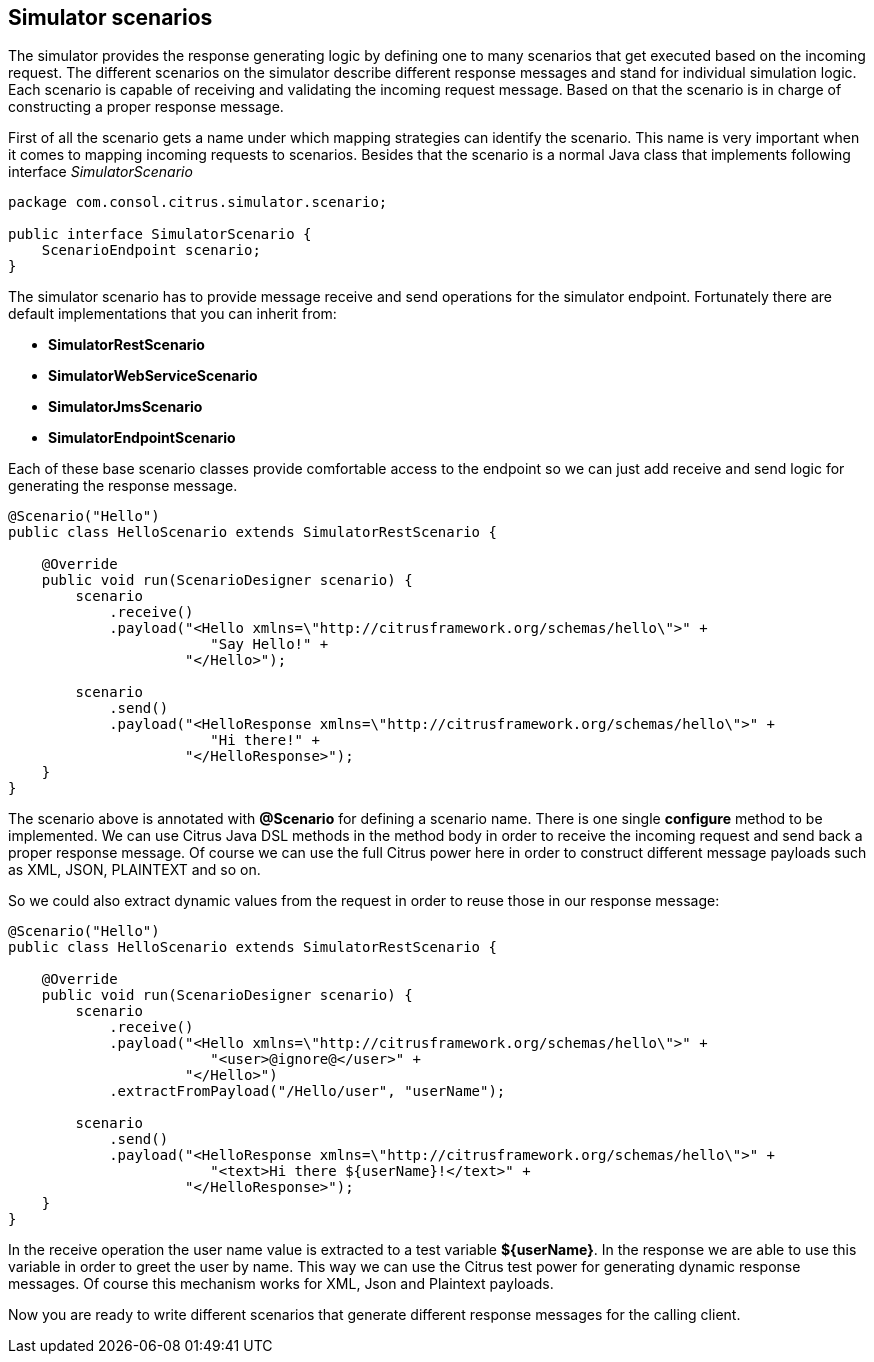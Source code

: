 [[scenarios]]
== Simulator scenarios

The simulator provides the response generating logic by defining one to many scenarios that get executed based on the incoming request. The different scenarios on the simulator
describe different response messages and stand for individual simulation logic. Each scenario is capable of receiving and validating the incoming request message. Based on that the scenario
is in charge of constructing a proper response message.

First of all the scenario gets a name under which mapping strategies can identify the scenario. This name is very important when it comes to mapping incoming requests to scenarios. Besides that
the scenario is a normal Java class that implements following interface _SimulatorScenario_

[source,java]
----
package com.consol.citrus.simulator.scenario;

public interface SimulatorScenario {
    ScenarioEndpoint scenario;
}
----

The simulator scenario has to provide message receive and send operations for the simulator endpoint. Fortunately there are default implementations that you can inherit from:

* *SimulatorRestScenario*
* *SimulatorWebServiceScenario*
* *SimulatorJmsScenario*
* *SimulatorEndpointScenario*

Each of these base scenario classes provide comfortable access to the endpoint so we can just add receive and send logic for generating the response message.

[source,java]
----
@Scenario("Hello")
public class HelloScenario extends SimulatorRestScenario {

    @Override
    public void run(ScenarioDesigner scenario) {
        scenario
            .receive()
            .payload("<Hello xmlns=\"http://citrusframework.org/schemas/hello\">" +
                        "Say Hello!" +
                     "</Hello>");

        scenario
            .send()
            .payload("<HelloResponse xmlns=\"http://citrusframework.org/schemas/hello\">" +
                        "Hi there!" +
                     "</HelloResponse>");
    }
}
----

The scenario above is annotated with *@Scenario* for defining a scenario name. There is one single *configure* method to be implemented.
We can use Citrus Java DSL methods in the method body in order to receive the incoming request and send back a proper response message. Of course we can use the full Citrus power here
in order to construct different message payloads such as XML, JSON, PLAINTEXT and so on.

So we could also extract dynamic values from the request in order to reuse those in our response message:

[source,java]
----
@Scenario("Hello")
public class HelloScenario extends SimulatorRestScenario {

    @Override
    public void run(ScenarioDesigner scenario) {
        scenario
            .receive()
            .payload("<Hello xmlns=\"http://citrusframework.org/schemas/hello\">" +
                        "<user>@ignore@</user>" +
                     "</Hello>")
            .extractFromPayload("/Hello/user", "userName");

        scenario
            .send()
            .payload("<HelloResponse xmlns=\"http://citrusframework.org/schemas/hello\">" +
                        "<text>Hi there ${userName}!</text>" +
                     "</HelloResponse>");
    }
}
----

In the receive operation the user name value is extracted to a test variable *${userName}*. In the response we are able to use this variable in order to greet the user by name. This way
we can use the Citrus test power for generating dynamic response messages. Of course this mechanism works for XML, Json and Plaintext payloads.

Now you are ready to write different scenarios that generate different response messages for the calling client.